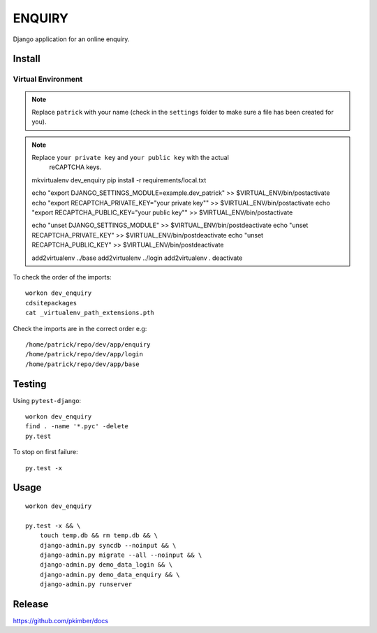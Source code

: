 ENQUIRY
*******

Django application for an online enquiry.

Install
=======

Virtual Environment
-------------------

.. note:: Replace ``patrick`` with your name (check in the ``settings`` folder
          to make sure a file has been created for you).

.. note:: Replace ``your private key`` and ``your public key`` with the actual
          reCAPTCHA keys.

  mkvirtualenv dev_enquiry
  pip install -r requirements/local.txt

  echo "export DJANGO_SETTINGS_MODULE=example.dev_patrick" >> $VIRTUAL_ENV/bin/postactivate
  echo "export RECAPTCHA_PRIVATE_KEY=\"your private key\"" >> $VIRTUAL_ENV/bin/postactivate
  echo "export RECAPTCHA_PUBLIC_KEY=\"your public key\"" >> $VIRTUAL_ENV/bin/postactivate

  echo "unset DJANGO_SETTINGS_MODULE" >> $VIRTUAL_ENV/bin/postdeactivate
  echo "unset RECAPTCHA_PRIVATE_KEY" >> $VIRTUAL_ENV/bin/postdeactivate
  echo "unset RECAPTCHA_PUBLIC_KEY" >> $VIRTUAL_ENV/bin/postdeactivate

  add2virtualenv ../base
  add2virtualenv ../login
  add2virtualenv .
  deactivate

To check the order of the imports::

  workon dev_enquiry
  cdsitepackages
  cat _virtualenv_path_extensions.pth

Check the imports are in the correct order e.g::

  /home/patrick/repo/dev/app/enquiry
  /home/patrick/repo/dev/app/login
  /home/patrick/repo/dev/app/base

Testing
=======

Using ``pytest-django``::

  workon dev_enquiry
  find . -name '*.pyc' -delete
  py.test

To stop on first failure::

  py.test -x

Usage
=====

::

  workon dev_enquiry

  py.test -x && \
      touch temp.db && rm temp.db && \
      django-admin.py syncdb --noinput && \
      django-admin.py migrate --all --noinput && \
      django-admin.py demo_data_login && \
      django-admin.py demo_data_enquiry && \
      django-admin.py runserver

Release
=======

https://github.com/pkimber/docs
